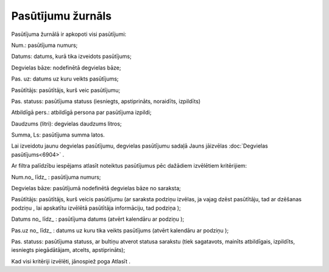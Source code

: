 .. 6907 Pasūtījumu žurnāls********************** 
Pasūtījuma žurnālā ir apkopoti visi pasūtījumi:



|images_ozols/25578.png|



Num.: pasūtījuma numurs;

Datums: datums, kurā tika izveidots pasūtījums;

Degvielas bāze: nodefinētā degvielas bāze;

Pas. uz: datums uz kuru veikts pasūtījums;

Pasūtītājs: pasūtītājs, kurš veic pasūtījumu;

Pas. statuss: pasūtījuma statuss (iesniegts, apstiprināts, noraidīts,
izpildīts)

Atbildīgā pers.: atbildīgā persona par pasūtījuma izpildi;

Daudzums (litri): degvielas daudzums litros;

Summa, Ls: pasūtījuma summa latos.

|images_ozols/24545.gif| Lai izveidotu jaunu degvielas pasūtījumu,
degvielas pasūtījumu sadaļā Jauns jāizvēlas :doc:`Degvielas
pasūtījums<6904>` .



Ar filtra palīdzību iespējams atlasīt noteiktus pasūtījumus pēc
dažādiem izvēlētiem kritērijiem:



|images_ozols/25570.png|



Num.no_ līdz_ : pasūtījuma numurs;

Degvielas bāze: pasūtījumā nodefinētā degvielas bāze no saraksta;

Pasūtītājs: pasūtītājs, kurš veicis pasūtījumu (ar saraksta podziņu
|images_ozols/25564.png| izvēlas, ja vajag dzēst pasūtītāju, tad ar
dzēšanas podziņu |images_ozols/25571.png| , lai apskatītu izvēlētā
pasūtītāja informāciju, tad podziņa |images_ozols/25565.png| );

Datums no_ līdz_ : pasūtījuma datums (atvērt kalendāru ar podziņu
|images_ozols/25560.png| );

Pas.uz no_ līdz_ : datums uz kuru tika veikts pasūtījums (atvērt
kalendāru ar podziņu |images_ozols/25560.png| );

Pas. statuss: pasūtījuma statuss, ar bultiņu atverot statusa sarakstu
(tiek sagatavots, mainīts atbildīgais, izpildīts, iesniegts
piegādātājam, atcelts, apstiprināts);

Kad visi kritēriji izvēlēti, jānospiež poga Atlasīt .

.. |images_ozols/25578.png| image:: images_ozols/25578.png
       :scale: 100%

.. |images_ozols/24545.gif| image:: images_ozols/24545.gif
       :scale: 100%

.. |images_ozols/25570.png| image:: images_ozols/25570.png
       :scale: 100%

.. |images_ozols/25564.png| image:: images_ozols/25564.png
       :scale: 100%

.. |images_ozols/25571.png| image:: images_ozols/25571.png
       :scale: 100%

.. |images_ozols/25565.png| image:: images_ozols/25565.png
       :scale: 100%

.. |images_ozols/25560.png| image:: images_ozols/25560.png
       :scale: 100%

.. |images_ozols/25560.png| image:: images_ozols/25560.png
       :scale: 100%

 